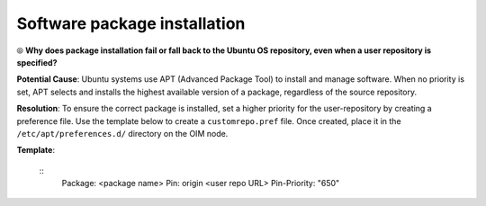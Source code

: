 Software package installation
===============================

⦾ **Why does package installation fail or fall back to the Ubuntu OS repository, even when a user repository is specified?**

**Potential Cause**: Ubuntu systems use APT (Advanced Package Tool) to install and manage software. When no priority is set, APT selects and installs the highest available version of a package, regardless of the source repository.

**Resolution**: To ensure the correct package is installed, set a higher priority for the user-repository by creating a preference file. Use the template below to create a ``customrepo.pref`` file. Once created, place it in the ``/etc/apt/preferences.d/`` directory on the OIM node.

**Template**:
  
  ::
     Package: <package name>
     Pin: origin <user repo URL>
     Pin-Priority: "650"